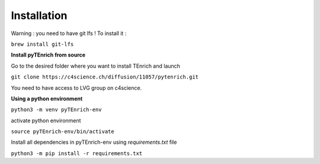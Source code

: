 Installation
____________

Warning : you need to have git lfs ! To install it :

``brew install git-lfs``

**Install pyTEnrich from source**

Go to the desired folder where you want to install TEnrich and launch

``git clone https://c4science.ch/diffusion/11057/pytenrich.git``

You need to have access to LVG group on c4science.

**Using a python environment**

``python3 -m venv pyTEnrich-env``

activate python environment

``source pyTEnrich-env/bin/activate``

Install all dependencies in pyTEnrich-env using `requirements.txt` file

``python3 -m pip install -r requirements.txt``

